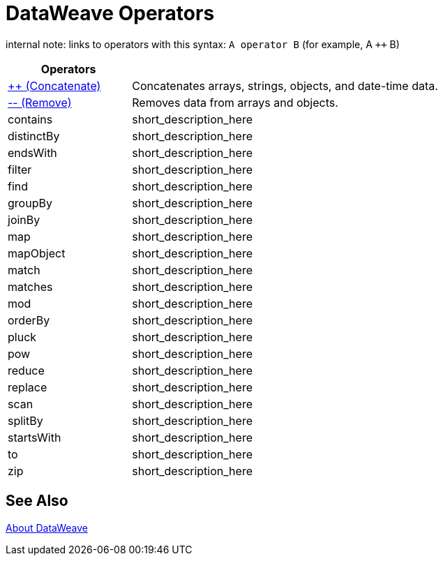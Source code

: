 = DataWeave Operators

internal note: links to operators with this syntax:
`A operator B` (for example, A `++` B)

[cols="2,5",options="header"]
|===
|Operators |

|link:/mule-user-guide/v/4.0/dataweave-operators-concatenate[++ (Concatenate)]
| Concatenates arrays, strings, objects, and date-time data.

|link:/mule-user-guide/v/4.0/dataweave-operators-remove[-- (Remove)]
| Removes data from arrays and objects.

|contains
|short_description_here

|distinctBy
|short_description_here

|endsWith
|short_description_here

|filter
|short_description_here

|find
|short_description_here

|groupBy
|short_description_here

|joinBy
|short_description_here

|map
|short_description_here

|mapObject
|short_description_here

|match
|short_description_here

|matches
|short_description_here

|mod
|short_description_here

|orderBy
|short_description_here

|pluck
|short_description_here

|pow
|short_description_here

|reduce
|short_description_here

|replace
|short_description_here

|scan
|short_description_here

|splitBy
|short_description_here

|startsWith
|short_description_here

|to
|short_description_here

|zip
|short_description_here
|===

== See Also

link:/mule-user-guide/v/4.0/dataweave[About DataWeave]

////
|fail
|short_description_here

|failIf
|short_description_here

|failIf
|short_description_here

|log
|short_description_here

|native
|short_description_here

|read
|short_description_here

|readUrl
|short_description_here

|wait
|short_description_here

|with
|short_description_here
////
